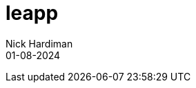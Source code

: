 = leapp
Nick Hardiman 
:source-highlighter: highlight.js
:revdate: 01-08-2024



[source,shell]
----
----

